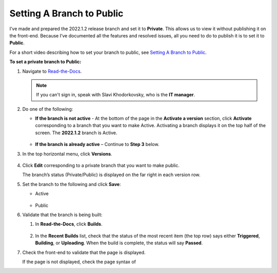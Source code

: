 .. _setting_a_branch_to_public:

***********************
Setting A Branch to Public
***********************
I’ve made and prepared the 2022.1.2 release branch and set it to **Private**. This allows us to view it without publishing it on the front-end. Because I’ve documented all the features and resolved issues, all you need to do to publish it is to set it to **Public**.

For a short video describing how to set your branch to public, see 
`Setting A Branch to Public <https://drive.google.com/file/d/1xLjDPXGGmYtk8IbQkHKc6vA6z5YOHi6U/view>`_.

**To set a private branch to Public:**

1. Navigate to `Read-the-Docs <https://readthedocs.com/dashboard/>`_.

   .. note:: If you can't sign in, speak with Slavi Khodorkovsky, who is the **IT manager**.

2. Do one of the following:

   * **If the branch is not active** - At the bottom of the page in the **Activate a version** section, click **Activate** corresponding to a branch that you want to make Active. Activating a branch displays it on the top half of the screen. The **2022.1.2** branch is Active.

        ::

   * **If the branch is already active** – Continue to **Step 3** below.

3. In the top horizontal menu, click **Versions**.
 
    ::

4. Click **Edit** corresponding to a private branch that you want to make public.

   The branch’s status (Private/Public) is displayed on the far right in each version row.

5. Set the branch to the following and click **Save**:

   • Active

      ::

   • Public

6. Validate that the branch is being built:

   1. In **Read-the-Docs**, click **Builds**.

       ::
   
   2. In the **Recent Builds** list, check that the status of the most recent item (the top row) says either **Triggered**, **Building**, or **Uploading**. When the build is complete, the status will say **Passed**.

7. Check the front-end to validate that the page is displayed.

   If the page is not displayed, check the page syntax of 